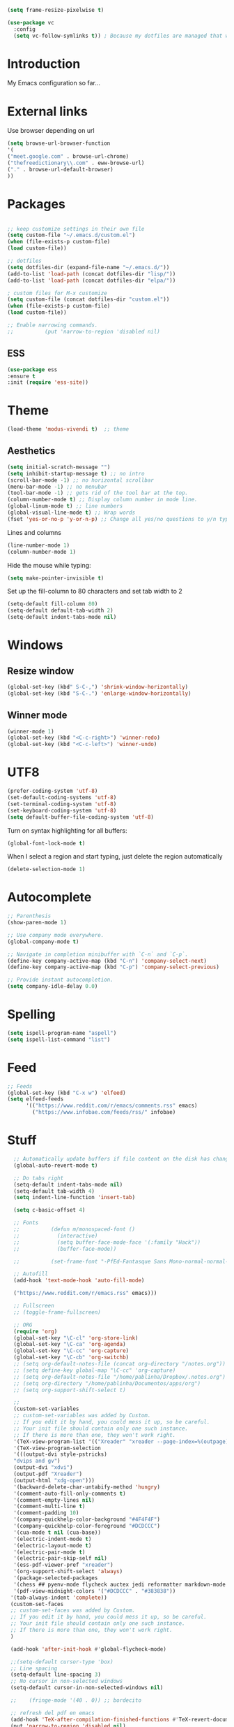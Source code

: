 #+LANGUAGE: en
#+PROPERTY: header-args :tangle yes
#+EXPORT_SELECT_TAGS: export
#+EXPORT_EXCLUDE_TAGS: noexport

#+BEGIN_SRC emacs-lisp
(setq frame-resize-pixelwise t)

(use-package vc
  :config
  (setq vc-follow-symlinks t)) ; Because my dotfiles are managed that way
#+END_SRC 

* Introduction

  My Emacs configuration so far...


* External links

  Use browser depending on url
  #+BEGIN_SRC emacs-lisp
(setq browse-url-browser-function
'(
("meet.google.com" . browse-url-chrome)
("thefreedictionary\\.com" . eww-browse-url)
("." . browse-url-default-browser)
))
  #+END_SRC 


* Packages
  #+BEGIN_SRC emacs-lisp

  ;; keep customize settings in their own file
  (setq custom-file "~/.emacs.d/custom.el")
  (when (file-exists-p custom-file)
  (load custom-file))
  
  ;; dotfiles
  (setq dotfiles-dir (expand-file-name "~/.emacs.d/"))
  (add-to-list 'load-path (concat dotfiles-dir "lisp/"))
  (add-to-list 'load-path (concat dotfiles-dir "elpa/"))
  
  ; custom files for M-x customize
  (setq custom-file (concat dotfiles-dir "custom.el"))
  (when (file-exists-p custom-file)
  (load custom-file))
  
  ;; Enable narrowing commands.
  ;;          (put 'narrow-to-region 'disabled nil)
  #+END_SRC
  
** ESS
   #+BEGIN_SRC emacs-lisp
  (use-package ess
  :ensure t
  :init (require 'ess-site))
   #+END_SRC

* Theme

  #+BEGIN_SRC emacs-lisp
  (load-theme 'modus-vivendi t)  ;; theme
  #+END_SRC

** Aesthetics

   #+BEGIN_SRC emacs-lisp
  (setq initial-scratch-message "")
  (setq inhibit-startup-message t) ;; no intro
  (scroll-bar-mode -1) ;; no horizontal scrollbar
  (menu-bar-mode -1) ;; no menubar
  (tool-bar-mode -1) ;; gets rid of the tool bar at the top.
  (column-number-mode t) ;; Display column number in mode line.
  (global-linum-mode t) ;; line numbers
  (global-visual-line-mode t) ;; Wrap words
  (fset 'yes-or-no-p 'y-or-n-p) ;; Change all yes/no questions to y/n type
   #+END_SRC
  
   Lines and columns
   #+BEGIN_SRC emacs-lisp
  (line-number-mode 1)
  (column-number-mode 1)
   #+END_SRC

   Hide the mouse while typing:
   #+BEGIN_SRC emacs-lisp
  (setq make-pointer-invisible t)
   #+END_SRC

   Set up the fill-column to 80 characters and set tab width to 2
   #+BEGIN_SRC emacs-lisp
  (setq-default fill-column 80)
  (setq-default default-tab-width 2)
  (setq-default indent-tabs-mode nil)
   #+END_SRC

* Windows

** Resize window
   #+BEGIN_SRC emacs-lisp
 (global-set-key (kbd" S-C-,") 'shrink-window-horizontally)
 (global-set-key (kbd "S-C-.") 'enlarge-window-horizontally)
   #+END_SRC

** Winner mode

   #+BEGIN_SRC emacs-lisp
(winner-mode 1)
(global-set-key (kbd "<C-c-right>") 'winner-redo)
(global-set-key (kbd "<C-c-left>") 'winner-undo)
   #+END_SRC


* UTF8

  #+BEGIN_SRC emacs-lisp
  (prefer-coding-system 'utf-8)
  (set-default-coding-systems 'utf-8)
  (set-terminal-coding-system 'utf-8)
  (set-keyboard-coding-system 'utf-8)
  (setq default-buffer-file-coding-system 'utf-8)
  #+END_SRC

  Turn on syntax highlighting for all buffers:
  #+BEGIN_SRC emacs-lisp
  (global-font-lock-mode t)
  #+END_SRC

  When I select a region and start typing, just delete the region automatically
  #+BEGIN_SRC emacs-lisp
  (delete-selection-mode 1)
  #+END_SRC

* Autocomplete
  #+BEGIN_SRC emacs-lisp
  ;; Parenthesis
  (show-paren-mode 1)

  ;; Use company mode everywhere.
  (global-company-mode t)

  ;; Navigate in completion minibuffer with `C-n` and `C-p`.
  (define-key company-active-map (kbd "C-n") 'company-select-next)
  (define-key company-active-map (kbd "C-p") 'company-select-previous)
  
  ;; Provide instant autocompletion.
  (setq company-idle-delay 0.0)
  #+END_SRC

* Spelling

  #+BEGIN_SRC emacs-lisp
  (setq ispell-program-name "aspell")
  (setq ispell-list-command "list")
  #+END_SRC

* Feed 
  #+BEGIN_SRC emacs-lisp
    ;; Feeds
    (global-set-key (kbd "C-x w") 'elfeed)
    (setq elfeed-feeds
          '(("https://www.reddit.com/r/emacs/comments.rss" emacs)
            ("https://www.infobae.com/feeds/rss/" infobae)
  #+END_SRC

* Stuff
  #+BEGIN_SRC emacs-lisp
      ;; Automatically update buffers if file content on the disk has changed.
      (global-auto-revert-mode t)

      ;; Do tabs right
      (setq-default indent-tabs-mode nil)
      (setq-default tab-width 4)
      (setq indent-line-function 'insert-tab)
 
      (setq c-basic-offset 4)

      ;; Fonts
      ;;          (defun m/monospaced-font ()
      ;;            (interactive)
      ;;            (setq buffer-face-mode-face '(:family "Hack"))
      ;;            (buffer-face-mode))
      
      ;;          (set-frame-font "-PfEd-Fantasque Sans Mono-normal-normal-normal-*-*-*-*-*-m-0-iso10646-1")
      
      ;; Autofill
      (add-hook 'text-mode-hook 'auto-fill-mode)
      
      ("https://www.reddit.com/r/emacs.rss" emacs)))
      
      ;; Fullscreen
      ;; (toggle-frame-fullscreen)
      
      ;; ORG
      (require 'org)
      (global-set-key "\C-cl" 'org-store-link)
      (global-set-key "\C-ca" 'org-agenda)
      (global-set-key "\C-cc" 'org-capture)
      (global-set-key "\C-cb" 'org-switchb)
      ;; (setq org-default-notes-file (concat org-directory "/notes.org"))
      ;; (setq define-key global-map "\C-cc" 'org-capture)
      ;; (setq org-default-notes-file "/home/pablinha/Dropbox/.notes.org")
      ;; (setq org-directory "/home/pablinha/Documentos/apps/org")
      ;; (setq org-support-shift-select t)
      
      ;;
      (custom-set-variables
      ;; custom-set-variables was added by Custom.
      ;; If you edit it by hand, you could mess it up, so be careful.
      ;; Your init file should contain only one such instance.
      ;; If there is more than one, they won't work right.
      '(TeX-view-program-list '(("Xreader" "xreader --page-index=%(outpage) %o")))
      '(TeX-view-program-selection
      '(((output-dvi style-pstricks)
      "dvips and gv")
      (output-dvi "xdvi")
      (output-pdf "Xreader")
      (output-html "xdg-open")))
      '(backward-delete-char-untabify-method 'hungry)
      '(comment-auto-fill-only-comments t)
      '(comment-empty-lines nil)
      '(comment-multi-line t)
      '(comment-padding 10)
      '(company-quickhelp-color-background "#4F4F4F")
      '(company-quickhelp-color-foreground "#DCDCCC")
      '(cua-mode t nil (cua-base))
      '(electric-indent-mode t)
      '(electric-layout-mode t)
      '(electric-pair-mode t)
      '(electric-pair-skip-self nil)
      '(ess-pdf-viewer-pref "xreader")
      '(org-support-shift-select 'always)
      '(package-selected-packages
      '(chess ## pyenv-mode flycheck auctex jedi reformatter markdown-mode elpy yasnippet ess orgtbl-aggregate gnugo dictionary pdf-tools ein keycast elfeed use-package magit))
      '(pdf-view-midnight-colors '("#DCDCCC" . "#383838"))
     '(tab-always-indent 'complete))
     (custom-set-faces
     ;; custom-set-faces was added by Custom.
     ;; If you edit it by hand, you could mess it up, so be careful.
     ;; Your init file should contain only one such instance.
     ;; If there is more than one, they won't work right.
     )
     
     (add-hook 'after-init-hook #'global-flycheck-mode)
     
     ;;(setq-default cursor-type 'box)
     ;; Line spacing
     (setq-default line-spacing 3)
     ;; No cursor in non-selected windows
     (setq-default cursor-in-non-selected-windows nil)
     
     ;;    (fringe-mode '(40 . 0)) ;; bordecito
     
     ;; refresh del pdf en emacs
     (add-hook 'TeX-after-compilation-finished-functions #'TeX-revert-document-buffer)
     (put 'narrow-to-region 'disabled nil)
     
     
     ;; Ido
     ;; (setq ido-enable-flex-matching t)
     ;; (setq ido-everywhere t)
     ;; (ido-mode 1)
     
     ;; Make dired less verbose
     ;; (require 'dired-details)
     ;; (setq-default dired-details-hidden-string "---")
     ;; (dired-details-install)
     
     ;; (put 'upcase-region 'disabled nil)
     
     ;; save session 
     (desktop-save-mode 1)
     
     ;; battery
     (display-battery-mode 1)
     
     (setq make-backup-files nil)
     
     ;; initial window
     (setq initial-frame-alist
     '((width . 102)   ; characters in a line
     (height . 54))) ; number of lines
     
     ;; == Markdown ==
     (use-package markdown-mode
      :ensure t
      :defer t
      :mode (("\\.text\\'" . markdown-mode)
             ("\\.markdown\\'" . markdown-mode)
             ("\\.md\\'" . markdown-mode))
      )

    (use-package flyspell
      :defer t
      :diminish (flyspell-mode . " φ"))

    ;; Format R code
    (use-package reformatter
      :defer t
      :config
      (defconst Rscript-command "Rscript")
      (reformatter-define styler
        :program Rscript-command
        :args (list "--vanilla" "-e"
                    "con <- file(\"stdin\")
    out <- styler::style_text(readLines(con)) 
    close(con) 
    out")
        :lighter "styler"))

    (provide 'init)

  #+END_SRC

  Switch to unified diffs by default:

  #+BEGIN_SRC emacs-lisp
  (setq diff-switches "-u")
  #+END_SRC

* Snippets

  #+BEGIN_SRC emacs-lisp
(use-package yasnippet
  :diminish yas-minor-mode
  :config (yas-global-mode t)
  )
  #+END_SRC

* Git

** Magit
   #+BEGIN_SRC emacs-lisp
   (use-package magit
   :bind (("C-x g" . magit-status))
   )
   ; require is only so we can remove the vc hook:
   (require 'vc)
   (remove-hook 'find-file-hooks 'vc-find-file-hook) 
   #+END_SRC
   
* Python
  #+BEGIN_SRC emacs-lisp
  (use-package pony-mode)
  (use-package virtualenvwrapper
  :config
  (venv-initialize-interactive-shells) ;; if you want interactive shell support
  (venv-initialize-eshell) ;; if you want eshell support
  (setq venv-location (expand-file-name "~/.virtualenvs/"))
  (add-hook 'python-mode-hook (lambda ()
  (hack-local-variables)
  (venv-workon project-venv-name))))
  
  (use-package jedi
  :config (add-hook 'python-mode-hook 'jedi:setup)
  (setq jedi:setup-keys t)                      ; optional
  (setq jedi:complete-on-dot t)                 ; optional
  (jedi:setup))
  (require 'python)
  
  (setq python-shell-interpreter "python3")
  
  ;; python
  (use-package elpy
  :ensure t
  :after python
  :config
  (elpy-enable)
  )
  
  
  
  #+END_SRC
  
  

* Google

  #+BEGIN_SRC emacs-lisp
(use-package google-this
  :diminish
  :config (google-this-mode 1)
  )
  #+END_SRC

* Editing modes

  #+BEGIN_SRC emacs-lisp
(use-package markdown-mode
  :mode (("\\.md\\'" . markdown-mode)
         ("\\.markdown\\'" . markdown-mode))
  :config (setq markdown-command "multimarkdown")
        (add-hook 'markdown-mode-hook
          (lambda ()
            ;; disable electric indent
            (setq-local electric-indent-mode nil)
	    )))
  #+END_SRC 
